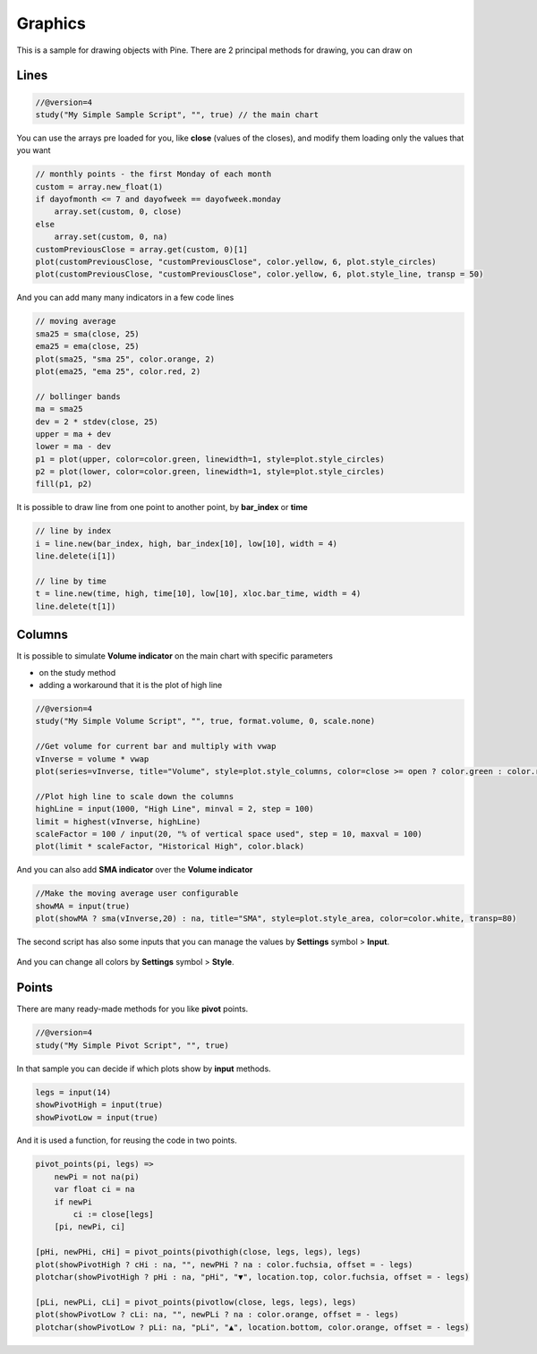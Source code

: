 Graphics
########

This is a sample for drawing objects with Pine. There are 2 principal methods for drawing, you can draw on

Lines
*****

.. code-block:: bash

    //@version=4
    study("My Simple Sample Script", "", true) // the main chart

You can use the arrays pre loaded for you, like **close** (values of the closes), and modify them loading only the values that you want

.. code-block:: bash

    // monthly points - the first Monday of each month
    custom = array.new_float(1)
    if dayofmonth <= 7 and dayofweek == dayofweek.monday
        array.set(custom, 0, close)
    else
        array.set(custom, 0, na)
    customPreviousClose = array.get(custom, 0)[1]
    plot(customPreviousClose, "customPreviousClose", color.yellow, 6, plot.style_circles)
    plot(customPreviousClose, "customPreviousClose", color.yellow, 6, plot.style_line, transp = 50)

And you can add many many indicators in a few code lines

.. code-block:: bash

    // moving average
    sma25 = sma(close, 25)
    ema25 = ema(close, 25)
    plot(sma25, "sma 25", color.orange, 2)
    plot(ema25, "ema 25", color.red, 2)

    // bollinger bands
    ma = sma25
    dev = 2 * stdev(close, 25)
    upper = ma + dev
    lower = ma - dev
    p1 = plot(upper, color=color.green, linewidth=1, style=plot.style_circles)
    p2 = plot(lower, color=color.green, linewidth=1, style=plot.style_circles)
    fill(p1, p2)

.. figure:: https://s3-eu-west-1.amazonaws.com/cdn.bilardi.net/backtesting/tool-comparison/pine/graphics-lines.png

It is possible to draw line from one point to another point, by **bar_index** or **time**

.. code-block:: bash

    // line by index
    i = line.new(bar_index, high, bar_index[10], low[10], width = 4)
    line.delete(i[1])

    // line by time
    t = line.new(time, high, time[10], low[10], xloc.bar_time, width = 4)
    line.delete(t[1])

.. figure:: https://s3-eu-west-1.amazonaws.com/cdn.bilardi.net/backtesting/tool-comparison/pine/graphics-lines-delete.png

Columns
*******

It is possible to simulate **Volume indicator** on the main chart with specific parameters

* on the study method
* adding a workaround that it is the plot of high line

.. code-block:: bash

    //@version=4
    study("My Simple Volume Script", "", true, format.volume, 0, scale.none)

    //Get volume for current bar and multiply with vwap
    vInverse = volume * vwap
    plot(series=vInverse, title="Volume", style=plot.style_columns, color=close >= open ? color.green : color.red, transp=50)

    //Plot high line to scale down the columns
    highLine = input(1000, "High Line", minval = 2, step = 100)
    limit = highest(vInverse, highLine)
    scaleFactor = 100 / input(20, "% of vertical space used", step = 10, maxval = 100)
    plot(limit * scaleFactor, "Historical High", color.black)

.. figure:: https://s3-eu-west-1.amazonaws.com/cdn.bilardi.net/backtesting/tool-comparison/pine/graphics-columns.png

And you can also add **SMA indicator** over the **Volume indicator**

.. code-block:: bash

    //Make the moving average user configurable
    showMA = input(true)
    plot(showMA ? sma(vInverse,20) : na, title="SMA", style=plot.style_area, color=color.white, transp=80)

The second script has also some inputs that you can manage the values by **Settings** symbol > **Input**.

.. figure:: https://s3-eu-west-1.amazonaws.com/cdn.bilardi.net/backtesting/tool-comparison/pine/graphics-columns-show-ma-true.png

And you can change all colors by **Settings** symbol > **Style**.


Points
******

There are many ready-made methods for you like **pivot** points.

.. code-block:: bash

    //@version=4
    study("My Simple Pivot Script", "", true)

In that sample you can decide if which plots show by **input** methods.

.. code-block:: bash

    legs = input(14)
    showPivotHigh = input(true)
    showPivotLow = input(true)

And it is used a function, for reusing the code in two points.

.. code-block:: bash

    pivot_points(pi, legs) =>
        newPi = not na(pi)
        var float ci = na
        if newPi
            ci := close[legs]
        [pi, newPi, ci]

    [pHi, newPHi, cHi] = pivot_points(pivothigh(close, legs, legs), legs)
    plot(showPivotHigh ? cHi : na, "", newPHi ? na : color.fuchsia, offset = - legs)
    plotchar(showPivotHigh ? pHi : na, "pHi", "▼", location.top, color.fuchsia, offset = - legs)

    [pLi, newPLi, cLi] = pivot_points(pivotlow(close, legs, legs), legs)
    plot(showPivotLow ? cLi: na, "", newPLi ? na : color.orange, offset = - legs)
    plotchar(showPivotLow ? pLi: na, "pLi", "▲", location.bottom, color.orange, offset = - legs)

.. figure:: https://s3-eu-west-1.amazonaws.com/cdn.bilardi.net/backtesting/tool-comparison/pine/graphics-pivot.png